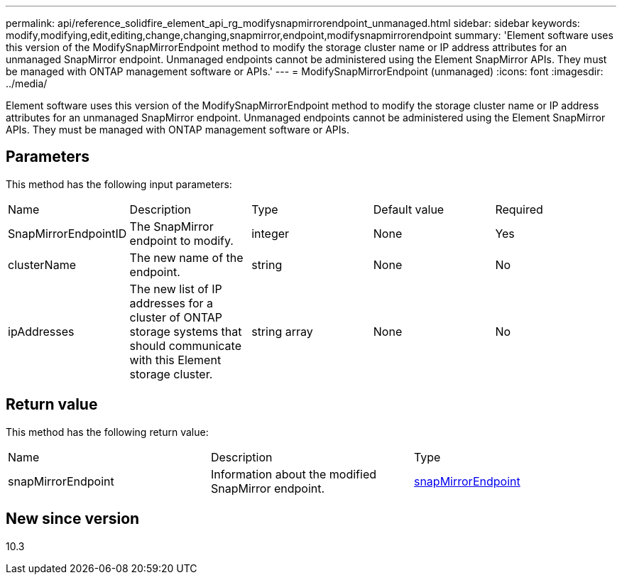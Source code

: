 ---
permalink: api/reference_solidfire_element_api_rg_modifysnapmirrorendpoint_unmanaged.html
sidebar: sidebar
keywords: modify,modifying,edit,editing,change,changing,snapmirror,endpoint,modifysnapmirrorendpoint
summary: 'Element software uses this version of the ModifySnapMirrorEndpoint method to modify the storage cluster name or IP address attributes for an unmanaged SnapMirror endpoint. Unmanaged endpoints cannot be administered using the Element SnapMirror APIs. They must be managed with ONTAP management software or APIs.'
---
= ModifySnapMirrorEndpoint (unmanaged)
:icons: font
:imagesdir: ../media/

[.lead]
Element software uses this version of the ModifySnapMirrorEndpoint method to modify the storage cluster name or IP address attributes for an unmanaged SnapMirror endpoint. Unmanaged endpoints cannot be administered using the Element SnapMirror APIs. They must be managed with ONTAP management software or APIs.

== Parameters

This method has the following input parameters:

|===
| Name| Description| Type| Default value| Required
a|
SnapMirrorEndpointID
a|
The SnapMirror endpoint to modify.
a|
integer
a|
None
a|
Yes
a|
clusterName
a|
The new name of the endpoint.
a|
string
a|
None
a|
No
a|
ipAddresses
a|
The new list of IP addresses for a cluster of ONTAP storage systems that should communicate with this Element storage cluster.
a|
string array
a|
None
a|
No
|===

== Return value

This method has the following return value:

|===
| Name| Description| Type
a|
snapMirrorEndpoint
a|
Information about the modified SnapMirror endpoint.
a|
xref:reference_solidfire_element_api_rg_snapmirrorendpoint.adoc[snapMirrorEndpoint]
|===

== New since version

10.3
